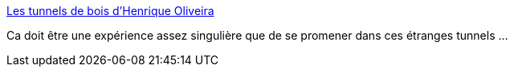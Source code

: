 :jbake-type: post
:jbake-status: published
:jbake-title: Les tunnels de bois d’Henrique Oliveira
:jbake-tags: art,installation,nature,_mois_juin,_année_2014
:jbake-date: 2014-06-05
:jbake-depth: ../
:jbake-uri: shaarli/1401962011000.adoc
:jbake-source: https://nicolas-delsaux.hd.free.fr/Shaarli?searchterm=http%3A%2F%2Fwww.laboiteverte.fr%2Fles-tunnels-bois-dhenrique-oliveira%2F&searchtags=art+installation+nature+_mois_juin+_ann%C3%A9e_2014
:jbake-style: shaarli

http://www.laboiteverte.fr/les-tunnels-bois-dhenrique-oliveira/[Les tunnels de bois d’Henrique Oliveira]

Ca doit être une expérience assez singulière que de se promener dans ces étranges tunnels ...
